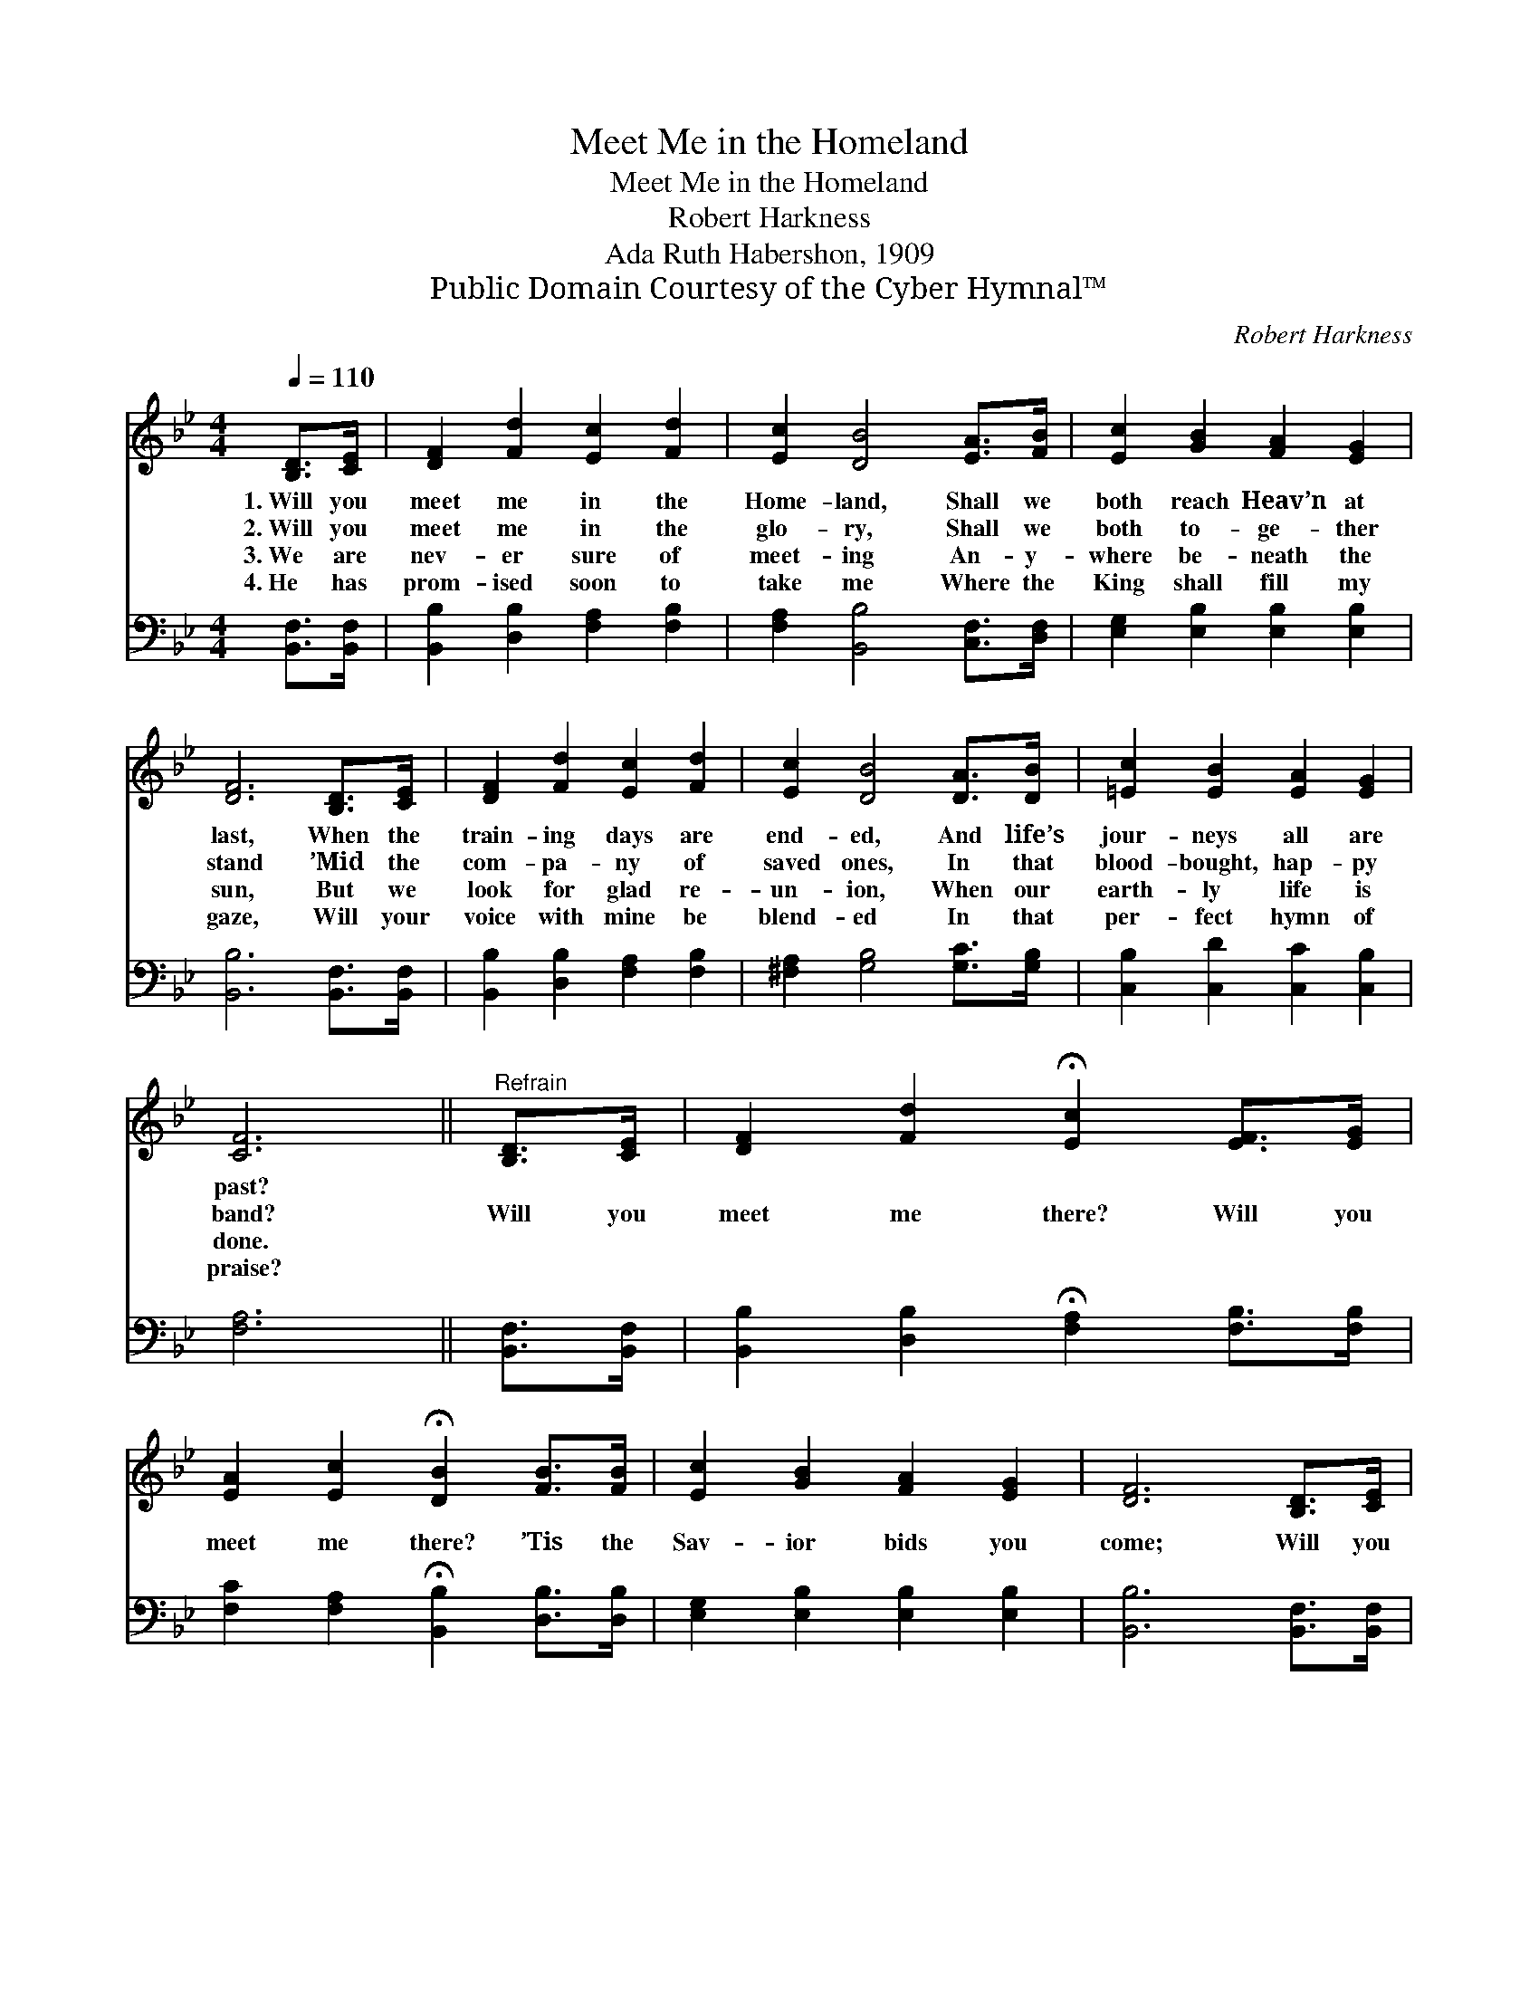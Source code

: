 X:1
T:Meet Me in the Homeland
T:Meet Me in the Homeland
T:Robert Harkness
T:Ada Ruth Habershon, 1909
T:Public Domain Courtesy of the Cyber Hymnal™
C:Robert Harkness
Z:Public Domain
Z:Courtesy of the Cyber Hymnal™
%%score 1 2
L:1/8
Q:1/4=110
M:4/4
K:Bb
V:1 treble 
V:2 bass 
V:1
 [B,D]>[CE] | [DF]2 [Fd]2 [Ec]2 [Fd]2 | [Ec]2 [DB]4 [EA]>[FB] | [Ec]2 [GB]2 [FA]2 [EG]2 | %4
w: 1.~Will you|meet me in the|Home- land, Shall we|both reach Heav’n at|
w: 2.~Will you|meet me in the|glo- ry, Shall we|both to- ge- ther|
w: 3.~We are|nev- er sure of|meet- ing An- y-|where be- neath the|
w: 4.~He has|prom- ised soon to|take me Where the|King shall fill my|
 [DF]6 [B,D]>[CE] | [DF]2 [Fd]2 [Ec]2 [Fd]2 | [Ec]2 [DB]4 [DA]>[DB] | [=Ec]2 [EB]2 [EA]2 [EG]2 | %8
w: last, When the|train- ing days are|end- ed, And life’s|jour- neys all are|
w: stand ’Mid the|com- pa- ny of|saved ones, In that|blood- bought, hap- py|
w: sun, But we|look for glad re-|un- ion, When our|earth- ly life is|
w: gaze, Will your|voice with mine be|blend- ed In that|per- fect hymn of|
 [CF]6 ||"^Refrain" [B,D]>[CE] | [DF]2 [Fd]2 !fermata![Ec]2 [EF]>[EG] | %11
w: past?|||
w: band?|Will you|meet me there? Will you|
w: done.|||
w: praise?|||
 [EA]2 [Ec]2 !fermata![DB]2 [FB]>[FB] | [Ec]2 [GB]2 [FA]2 [EG]2 | [DF]6 [B,D]>[CE] | %14
w: |||
w: meet me there? ’Tis the|Sav- ior bids you|come; Will you|
w: |||
w: |||
 [DF]2 [Fd]2 !fermata![Ec]2 [EF]>[EG] | [EA]2 [Ec]2 !fermata![DB]2 [FA]>[EG] | %16
w: ||
w: meet me there? Will you|meet me there? He can|
w: ||
w: ||
 [DF]2 [Fd]2 [Fd] [Ec]3 | [DB]6 |] %18
w: ||
w: take us safe- ly|home.|
w: ||
w: ||
V:2
 [B,,F,]>[B,,F,] | [B,,B,]2 [D,B,]2 [F,A,]2 [F,B,]2 | [F,A,]2 [B,,B,]4 [C,F,]>[D,F,] | %3
 [E,G,]2 [E,B,]2 [E,B,]2 [E,B,]2 | [B,,B,]6 [B,,F,]>[B,,F,] | [B,,B,]2 [D,B,]2 [F,A,]2 [F,B,]2 | %6
 [^F,A,]2 [G,B,]4 [G,C]>[G,B,] | [C,B,]2 [C,D]2 [C,C]2 [C,B,]2 | [F,A,]6 || [B,,F,]>[B,,F,] | %10
 [B,,B,]2 [D,B,]2 !fermata![F,A,]2 [F,B,]>[F,B,] | [F,C]2 [F,A,]2 !fermata![B,,B,]2 [D,B,]>[D,B,] | %12
 [E,G,]2 [E,B,]2 [E,B,]2 [E,B,]2 | [B,,B,]6 [B,,F,]>[B,,F,] | %14
 [B,,B,]2 [D,B,]2 !fermata![F,A,]2 [F,A,]>[F,B,] | [F,C]2 [^F,A,]2 !fermata![G,B,]2 [D,B,]>[E,B,] | %16
 [F,B,]2 [F,B,]2 [F,B,] [F,A,]3 | [B,,B,]6 |] %18

